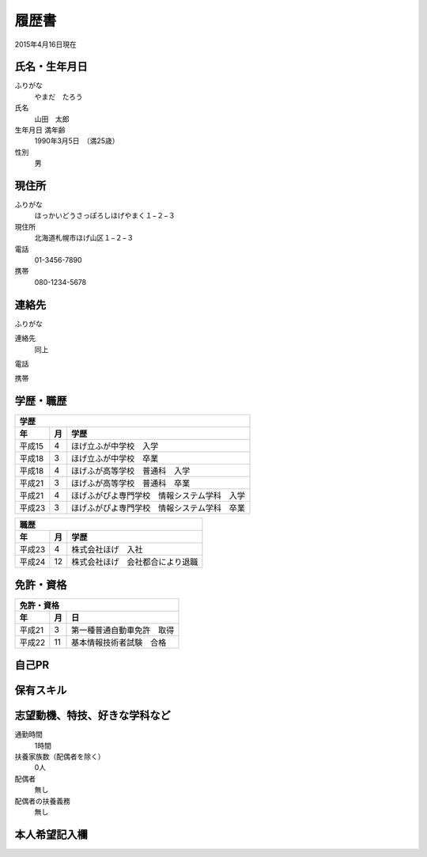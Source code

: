 ######
履歴書
######

2015年4月16日現在


氏名・生年月日
==============

ふりがな
  やまだ　たろう

氏名
  山田　太郎

生年月日 満年齢
  1990年3月5日　（満25歳）

性別
  男

現住所
======

ふりがな
  ほっかいどうさっぽろしほげやまく１−２−３

現住所
  北海道札幌市ほげ山区１−２−３

電話
  01-3456-7890

携帯
  080-1234-5678

連絡先
======

ふりがな

連絡先
  同上

電話

携帯


学歴・職歴
==========

========== ========== ======================================================
学歴
----------------------------------------------------------------------------
年          月         学歴
========== ========== ======================================================
平成15      4          ほげ立ふが中学校　入学
平成18      3          ほげ立ふが中学校　卒業
平成18      4          ほげふが高等学校　普通科　入学
平成21      3          ほげふが高等学校　普通科　卒業
平成21      4          ほげふがぴよ専門学校　情報システム学科　入学
平成23      3          ほげふがぴよ専門学校　情報システム学科　卒業
========== ========== ======================================================

========== ========== ======================================================
職歴
----------------------------------------------------------------------------
年          月         学歴
========== ========== ======================================================
平成23      4          株式会社ほげ　入社
平成24      12         株式会社ほげ　会社都合により退職
========== ========== ======================================================


免許・資格
==========

========== ========== ======================================================
免許・資格
----------------------------------------------------------------------------
年          月         日
========== ========== ======================================================
平成21      3          第一種普通自動車免許　取得
平成22      11         基本情報技術者試験　合格
========== ========== ======================================================

自己PR
======

.. ここに自己PRを書く


保有スキル
==========

.. ここにスキルを書く。もしなければこの項目と見出しは消しても良い。


志望動機、特技、好きな学科など
==============================

.. 志望動機をここに書く。

通勤時間
  1時間

扶養家族数（配偶者を除く）
  0人

配偶者
  無し

配偶者の扶養義務
  無し


本人希望記入欄
==============

.. ここに希望を書く。箇条書きのほうが伝わりやすいのかな？
